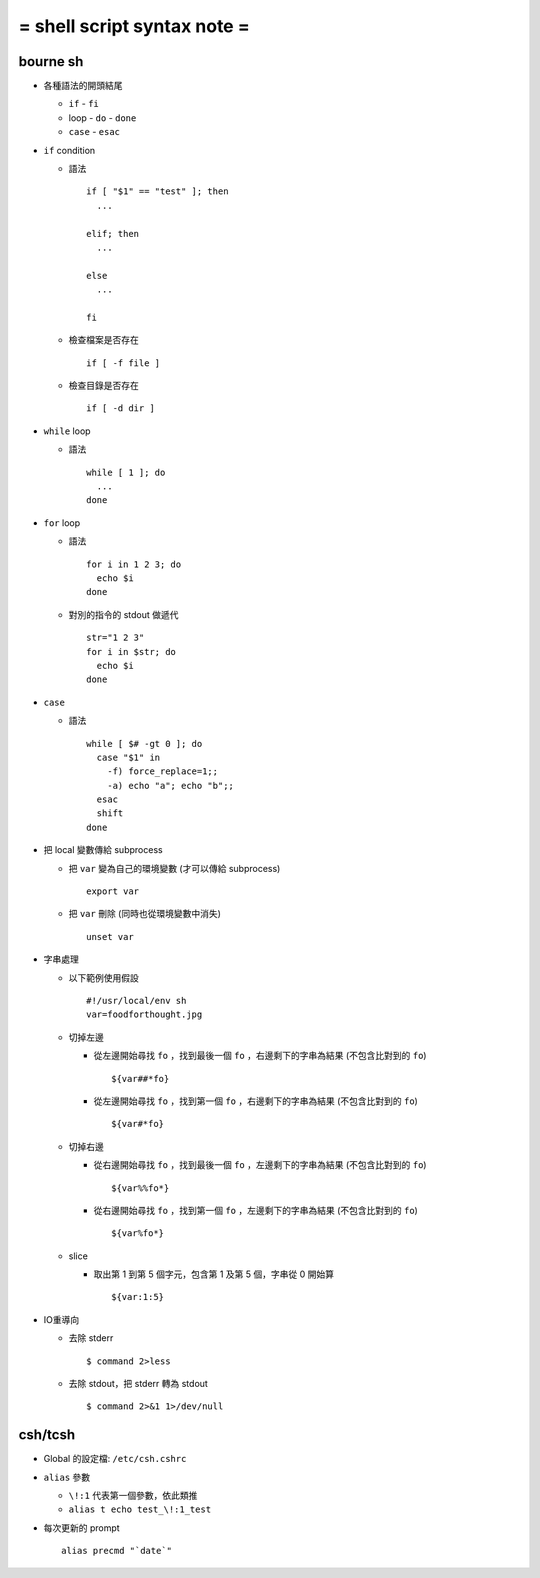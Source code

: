 ============================
= shell script syntax note =
============================

bourne sh
---------

- 各種語法的開頭結尾

  - ``if`` - ``fi``
  - loop - ``do`` - ``done``
  - ``case`` - ``esac``

- ``if`` condition

  - 語法 ::

      if [ "$1" == "test" ]; then
        ...

      elif; then
        ...

      else
        ...

      fi

  - 檢查檔案是否存在 ::

      if [ -f file ]

  - 檢查目錄是否存在 ::

      if [ -d dir ]

- ``while`` loop

  - 語法 ::

      while [ 1 ]; do
        ...
      done

- ``for`` loop

  - 語法 ::

      for i in 1 2 3; do
        echo $i
      done

  - 對別的指令的 stdout 做遞代 ::

      str="1 2 3"
      for i in $str; do
        echo $i
      done

- ``case``

  - 語法 ::

      while [ $# -gt 0 ]; do
        case "$1" in
          -f) force_replace=1;;
          -a) echo "a"; echo "b";;
        esac
        shift
      done

- 把 local 變數傳給 subprocess

  - 把 ``var`` 變為自己的環境變數 (才可以傳給 subprocess) ::

      export var

  - 把 ``var`` 刪除 (同時也從環境變數中消失) ::

      unset var 

- 字串處理

  - 以下範例使用假設 ::

      #!/usr/local/env sh
      var=foodforthought.jpg

  - 切掉左邊

    - 從左邊開始尋找 ``fo`` ，找到最後一個 ``fo`` ，右邊剩下的字串為結果 (不包含比對到的 ``fo``) ::

        ${var##*fo}

    - 從左邊開始尋找 ``fo`` ，找到第一個 ``fo`` ，右邊剩下的字串為結果 (不包含比對到的 ``fo``) ::

        ${var#*fo}

  - 切掉右邊

    - 從右邊開始尋找 ``fo`` ，找到最後一個 ``fo`` ，左邊剩下的字串為結果 (不包含比對到的 ``fo``) ::

        ${var%%fo*}

    - 從右邊開始尋找 ``fo`` ，找到第一個 ``fo`` ，左邊剩下的字串為結果 (不包含比對到的 ``fo``) ::

        ${var%fo*}

  - slice

    - 取出第 1 到第 5 個字元，包含第 1 及第 5 個，字串從 0 開始算 ::

        ${var:1:5}

- IO重導向

  - 去除 stderr ::

      $ command 2>less

  - 去除 stdout，把 stderr 轉為 stdout ::

      $ command 2>&1 1>/dev/null

csh/tcsh
--------

- Global 的設定檔: ``/etc/csh.cshrc``

- ``alias`` 參數

  - ``\!:1`` 代表第一個參數，依此類推

  - ``alias t echo test_\!:1_test``

- 每次更新的 prompt ::

    alias precmd "`date`"
